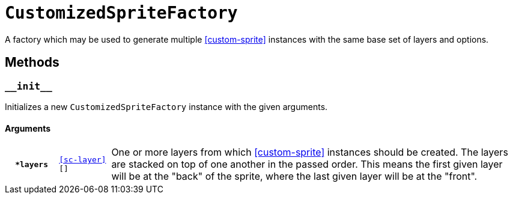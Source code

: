 [#custom-sprite-fac]
= `CustomizedSpriteFactory`

A factory which may be used to generate multiple <<custom-sprite>> instances
with the same base set of layers and options.

== Methods

=== `+__init__+`

Initializes a new `CustomizedSpriteFactory` instance with the given arguments.

==== Arguments

[cols="1h,1m,8"]
|===
| `*layers`
| <<sc-layer>>[]
| One or more layers from which <<custom-sprite>> instances should be created.
The layers are stacked on top of one another in the passed order. This means the
first given layer will be at the "back" of the sprite, where the last given
layer will be at the "front".
|===

